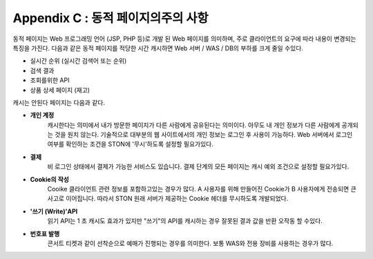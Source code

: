 .. _dype:

Appendix C : 동적 페이지의주의 사항
*************************

동적 페이지는 Web 프로그래밍 언어 (JSP, PHP 등)로 개발 된 Web 페이지를 의미하며, 주로 클라이언트의 요구에 따라 내용이 변경되는 특징을 가진다. 다음과 같은 동적 페이지를 적당한 시간 캐시하면 Web 서버 / WAS / DB의 부하를 크게 줄일 수있다.

- 실시간 순위 (실시간 검색어 또는 순위)
- 검색 결과
- 조회를위한 API
- 상품 상세 페이지 (재고)

캐시는 안된다 페이지는 다음과 같다.

- **개인 계정**
   캐시한다는 의미에서 내가 방문한 페이지가 다른 사람에게 공유된다는 의미이다. 아무도 내 개인 정보가 다른 사람에게 공개되는 것을 원치 않는다. 기술적으로 대부분의 웹 사이트에서의 개인 정보는 로그인 후 사용이 가능하다. Web 서버에서 로그인 여부를 확인하는 조건을 STON에 '무시'하도록 설정할 필요가있다.


- **결제**
   비 로그인 상태에서 결제가 가능한 서비스도 있습니다. 결제 단계의 모든 페이지는 캐시 예외 조건으로 설정할 필요가있다.

- **Cookie의 작성**
   Cooike 클라이언트 관련 정보를 포함하고있는 경우가 많다. A 사용자를 위해 만들어진 Cookie가 B 사용자에게 전송되면 큰 사고로 이어집니다. 따라서 STON 원래 서버가 제공하는 Cookie 헤더를 무시하도록 개발되었다.


- **'쓰기 (Write)'API**
   읽기 API는 1 초 캐시도 효과가 있지만 "쓰기"의 API를 캐시하는 경우 잘못된 결과 값을 반환 오작동 할 수있다.

- **번호표 발행**
   콘서트 티켓과 같이 선착순으로 예매가 진행되는 경우를 의미한다. 보통 WAS와 전용 장비를 사용하는 경우가 많다.
